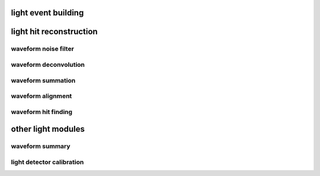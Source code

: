 light event building
====================

.. autoapimodule:: h5flow_modules.reco.light.raw_event_generator
   :undoc-members:
   :members:
   :show-inheritance:

light hit reconstruction
========================

waveform noise filter
---------------------

.. autoapimodule:: h5flow_modules.reco.light.wvfm_noise_filter
   :undoc-members:
   :members:
   :show-inheritance:

waveform deconvolution
----------------------

.. autoapimodule:: h5flow_modules.reco.light.wvfm_deconv
   :undoc-members:
   :members:
   :show-inheritance:

waveform summation
------------------

.. autoapimodule:: h5flow_modules.reco.light.wvfm_sum
   :undoc-members:
   :members:
   :show-inheritance:

waveform alignment
------------------

.. autoapimodule:: h5flow_modules.reco.light.wvfm_align
   :undoc-members:
   :members:
   :show-inheritance:

waveform hit finding
--------------------

.. autoapimodule:: h5flow_modules.reco.light.hit_finder
   :undoc-members:
   :members:
   :show-inheritance:

other light modules
===================

waveform summary
----------------

.. autoapimodule:: h5flow_modules.reco.light.wvfm_summary
   :undoc-members:
   :members:
   :show-inheritance:

light detector calibration
--------------------------

.. autoapimodule:: h5flow_modules.misc.light_calib
   :undoc-members:
   :members:
   :show-inheritance:
